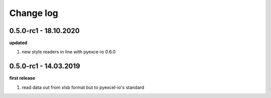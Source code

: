 Change log
================================================================================

0.5.0-rc1 - 18.10.2020
--------------------------------------------------------------------------------

**updated**

#. new style readers in line with pyexce-io 0.6.0

0.5.0-rc1 - 14.03.2019
--------------------------------------------------------------------------------

**first release**

#. read data out from xlsb format but to pyexcel-io's standard
